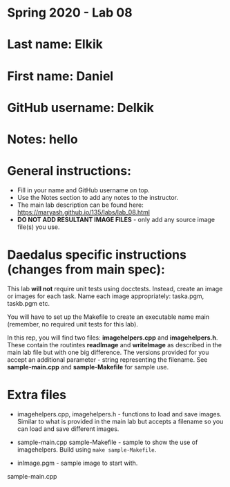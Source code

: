 * Spring 2020 - Lab 08

* Last name: Elkik

* First name: Daniel

* GitHub username: Delkik

* Notes: hello



* General instructions:
- Fill in your name and GitHub username on top.
- Use the Notes section to add any notes to the instructor.
- The main lab description can be found here:
  https://maryash.github.io/135/labs/lab_08.html
- *DO NOT ADD RESULTANT IMAGE FILES* - only add any source image
  file(s) you use.

* Daedalus specific instructions (changes from main spec):

This lab *will not* require unit tests using docctests. Instead,
create an image or images for each task. Name each image
appropriately:  taska.pgm, taskb.pgm etc.

You will have to set up the Makefile to create an executable name main
(remember, no required unit tests for this lab).

In this rep, you will find two files: *imagehelpers.cpp* and
*imagehelpers.h*. These contain the routintes *readImage* and
*writeImage* as described in the main lab file but with one big
difference. The versions provided  for you accept an additional
parameter - string representing the filename. See *sample-main.cpp*
and *sample-Makefile* for sample use.

* Extra files

- imagehelpers.cpp, imagehelpers.h - functions to load and save
  images. Similar to what is provided in the main lab but accepts a
  filename so you can load and save different images.

- sample-main.cpp sample-Makefile - sample to show the use of
  imagehelpers. Build using ~make sample-Makefile~.

- inImage.pgm - sample image to start with.


sample-main.cpp
